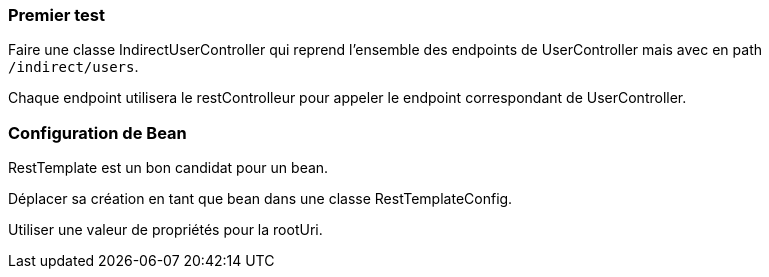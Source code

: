 === Premier test

Faire une classe IndirectUserController qui reprend l'ensemble des endpoints de UserController mais avec en path `/indirect/users`.

Chaque endpoint utilisera le restControlleur pour appeler le endpoint correspondant de UserController.

=== Configuration de Bean

RestTemplate est un bon candidat pour un bean.

Déplacer sa création en tant que bean dans une classe RestTemplateConfig.

Utiliser une valeur de propriétés pour la rootUri.
